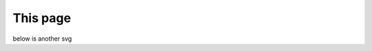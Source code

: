 =========
This page
=========

.. sphinxgliffy:: images/test-svg.svg


below is another svg


.. sphinxgliffy:: otherImages/another-svg.svg

